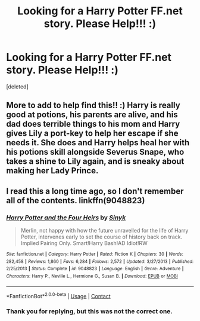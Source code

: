 #+TITLE: Looking for a Harry Potter FF.net story. Please Help!!! :)

* Looking for a Harry Potter FF.net story. Please Help!!! :)
:PROPERTIES:
:Score: 5
:DateUnix: 1523046447.0
:DateShort: 2018-Apr-07
:FlairText: Fic Search
:END:
[deleted]


** More to add to help find this!! :) Harry is really good at potions, his parents are alive, and his dad does terrible things to his mom and Harry gives Lily a port-key to help her escape if she needs it. She does and Harry helps heal her with his potions skill alongside Severus Snape, who takes a shine to Lily again, and is sneaky about making her Lady Prince.
:PROPERTIES:
:Author: msdawnsilverknife
:Score: 1
:DateUnix: 1523670025.0
:DateShort: 2018-Apr-14
:END:


** I read this a long time ago, so I don't remember all of the contents. linkffn(9048823)
:PROPERTIES:
:Author: Mac_cy
:Score: 0
:DateUnix: 1523104662.0
:DateShort: 2018-Apr-07
:END:

*** [[https://www.fanfiction.net/s/9048823/1/][*/Harry Potter and the Four Heirs/*]] by [[https://www.fanfiction.net/u/4329413/Sinyk][/Sinyk/]]

#+begin_quote
  Merlin, not happy with how the future unravelled for the life of Harry Potter, intervenes early to set the course of history back on track. Implied Pairing Only. Smart!Harry Bash!AD Idiot!RW
#+end_quote

^{/Site/:} ^{fanfiction.net} ^{*|*} ^{/Category/:} ^{Harry} ^{Potter} ^{*|*} ^{/Rated/:} ^{Fiction} ^{K} ^{*|*} ^{/Chapters/:} ^{30} ^{*|*} ^{/Words/:} ^{282,458} ^{*|*} ^{/Reviews/:} ^{1,860} ^{*|*} ^{/Favs/:} ^{6,284} ^{*|*} ^{/Follows/:} ^{2,572} ^{*|*} ^{/Updated/:} ^{3/27/2013} ^{*|*} ^{/Published/:} ^{2/25/2013} ^{*|*} ^{/Status/:} ^{Complete} ^{*|*} ^{/id/:} ^{9048823} ^{*|*} ^{/Language/:} ^{English} ^{*|*} ^{/Genre/:} ^{Adventure} ^{*|*} ^{/Characters/:} ^{Harry} ^{P.,} ^{Neville} ^{L.,} ^{Hermione} ^{G.,} ^{Susan} ^{B.} ^{*|*} ^{/Download/:} ^{[[http://www.ff2ebook.com/old/ffn-bot/index.php?id=9048823&source=ff&filetype=epub][EPUB]]} ^{or} ^{[[http://www.ff2ebook.com/old/ffn-bot/index.php?id=9048823&source=ff&filetype=mobi][MOBI]]}

--------------

*FanfictionBot*^{2.0.0-beta} | [[https://github.com/tusing/reddit-ffn-bot/wiki/Usage][Usage]] | [[https://www.reddit.com/message/compose?to=tusing][Contact]]
:PROPERTIES:
:Author: FanfictionBot
:Score: 1
:DateUnix: 1523104675.0
:DateShort: 2018-Apr-07
:END:


*** Thank you for replying, but this was not the correct one.
:PROPERTIES:
:Author: msdawnsilverknife
:Score: 1
:DateUnix: 1523248615.0
:DateShort: 2018-Apr-09
:END:

